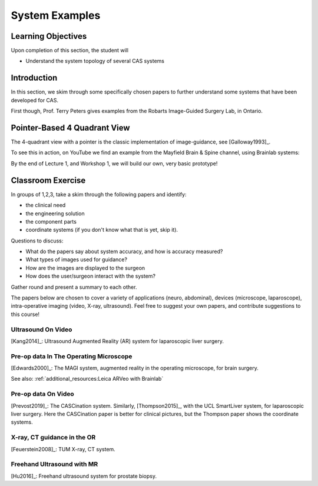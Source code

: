 .. _SystemExamples:

System Examples
===============

Learning Objectives
-------------------

Upon completion of this section, the student will

* Understand the system topology of several CAS systems


Introduction
------------

In this section, we skim through some specifically chosen papers
to further understand some systems that have been developed
for CAS.

First though, Prof. Terry Peters gives examples from the Robarts Image-Guided Surgery Lab, in Ontario.

.. raw:: html

    <iframe width="560" height="315" src="https://www.youtube.com/embed/FQEluqyR-SY" frameborder="0" allow="accelerometer; autoplay; encrypted-media; gyroscope; picture-in-picture" allowfullscreen></iframe>


Pointer-Based 4 Quadrant View
-----------------------------

The 4-quadrant view with a pointer is the classic implementation of image-guidance, see [Galloway1993]_.

To see this in action, on YouTube we find an example from the Mayfield Brain & Spine channel, using Brainlab systems:


.. raw:: html

    <iframe width="560" height="315" src="https://www.youtube.com/embed/_BFTK6LWH5g" frameborder="0" allow="accelerometer; autoplay; encrypted-media; gyroscope; picture-in-picture" allowfullscreen></iframe>

By the end of Lecture 1, and Workshop 1, we will build our own, very basic prototype!


Classroom Exercise
------------------

In groups of 1,2,3, take a skim through the following papers and identify:

* the clinical need
* the engineering solution
* the component parts
* coordinate systems (if you don't know what that is yet, skip it).

Questions to discuss:

* What do the papers say about system accuracy, and how is accuracy measured?
* What types of images used for guidance?
* How are the images are displayed to the surgeon
* How does the user/surgeon interact with the system?

Gather round and present a summary to each other.

The papers below are chosen to cover a variety of applications
(neuro, abdominal), devices (microscope, laparoscope), intra-operative imaging (video, X-ray, ultrasound).
Feel free to suggest your own papers, and contribute suggestions to this course!

Ultrasound On Video
^^^^^^^^^^^^^^^^^^^

[Kang2014]_: Ultrasound Augmented Reality (AR) system for laparoscopic liver surgery.


Pre-op data In The Operating Microscope
^^^^^^^^^^^^^^^^^^^^^^^^^^^^^^^^^^^^^^^

[Edwards2000]_: The MAGI system, augmented reality in the operating microscope, for brain surgery.

See also: :ref:`additional_resources:Leica ARVeo with Brainlab`


Pre-op data On Video
^^^^^^^^^^^^^^^^^^^^

[Prevost2019]_: The CASCination system. Similarly, [Thompson2015]_, with the UCL SmartLiver system, for laparoscopic liver surgery.
Here the CASCination paper is better for clinical pictures, but the Thompson paper shows the coordinate systems.


X-ray, CT guidance in the OR
^^^^^^^^^^^^^^^^^^^^^^^^^^^^

[Feuerstein2008]_: TUM X-ray, CT system.


Freehand Ultrasound with MR
^^^^^^^^^^^^^^^^^^^^^^^^^^^

[Hu2016]_: Freehand ultrasound system for prostate biopsy.


.. _`Robarts Image-Guided Surgery Lab`: http://www.robarts.ca/index.php/image-guided-surgery-lab
